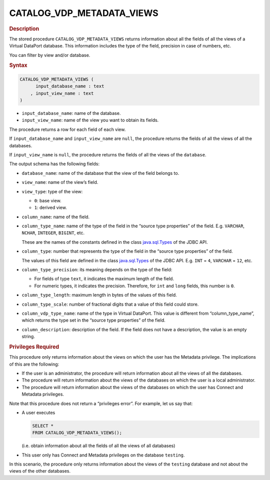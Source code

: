 =============================
CATALOG_VDP_METADATA_VIEWS
=============================

.. rubric:: Description

The stored procedure ``CATALOG_VDP_METADATA_VIEWS`` returns information
about all the fields of all the views of a Virtual DataPort database.
This information includes the type of the field, precision in case of
numbers, etc.

You can filter by view and/or database.

.. rubric:: Syntax

.. code-block:: bnf

   CATALOG_VDP_METADATA_VIEWS ( 
         input_database_name : text
       , input_view_name : text
   )

-  ``input_database_name``: name of the database.
-  ``input_view_name``: name of the view you want to obtain its fields.

The procedure returns a row for each field of each view.

If ``input_database_name`` and ``input_view_name`` are ``null``, the procedure returns the
fields of all the views of all the databases.

If ``input_view_name`` is ``null``, the procedure returns the fields of all the
views of the ``database``.

The output schema has the following fields:


-  ``database_name``: name of the database that the view of the field
   belongs to.

-  ``view_name``: name of the view’s field.

-  ``view_type``: type of the view:

   -  ``0``: base view.
   -  ``1``: derived view.

-  ``column_name``: name of the field.

-  ``column_type_name``: name of the type of the field in the “source type
   properties” of the field. E.g. ``VARCHAR``, ``NCHAR``, ``INTEGER``,
   ``BIGINT``, etc.

   These are the names of the constants defined in the class
   `java.sql.Types <https://docs.oracle.com/javase/8/docs/api/index.html?java/sql/Types.html>`_ of the JDBC API.
   
-  ``column_type``: number that represents the type of the field in the
   “source type properties” of the field.

   The values of this field are defined in the class `java.sql.Types <https://docs.oracle.com/javase/8/docs/api/index.html?java/sql/Types.html>`_ of
   the JDBC API. E.g. ``INT`` = ``4``, ``VARCHAR`` = ``12``, etc.

-  ``column_type_precision``: its meaning depends on the type of the field:

   -  For fields of type ``text``, it indicates the maximum length of the
      field.
   -  For numeric types, it indicates the precision. Therefore, for ``int``
      and ``long`` fields, this number is ``0``.

-  ``column_type_length``: maximum length in bytes of the values of this
   field.

-  ``column_type_scale``: number of fractional digits that a value of this
   field could store.

-  ``column_vdp_type_name``: name of the type in Virtual DataPort. This
   value is different from “column\_type\_name”, which returns the type set
   in the “source type properties” of the field.

-  ``column_description``: description of the field. If the field does not
   have a description, the value is an empty string.


.. rubric:: Privileges Required

This procedure only returns information about the views on which the
user has the Metadata privilege. The implications of this are the following:

-  If the user is an administrator, the procedure will return
   information about all the views of all the databases.
-  The procedure will return information about the views of the
   databases on which the user is a local administrator.
-  The procedure will return information about the views of the
   databases on which the user has Connect and Metadata privileges.

Note that this procedure does not return a “privileges error”. For
example, let us say that:

-  A user executes 

   .. code-block:: vql
   
      SELECT * 
      FROM CATALOG_VDP_METADATA_VIEWS();

   (i.e. obtain information about all the fields of all the views of all
   databases)
-  This user only has Connect and Metadata privileges on the database
   ``testing``.

In this scenario, the procedure only returns information about the views
of the ``testing`` database and not about the views of the other
databases.
